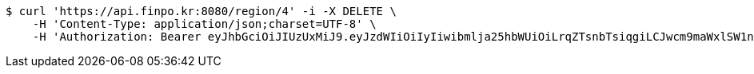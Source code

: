 [source,bash]
----
$ curl 'https://api.finpo.kr:8080/region/4' -i -X DELETE \
    -H 'Content-Type: application/json;charset=UTF-8' \
    -H 'Authorization: Bearer eyJhbGciOiJIUzUxMiJ9.eyJzdWIiOiIyIiwibmlja25hbWUiOiLrqZTsnbTsiqgiLCJwcm9maWxlSW1nIjoiaHR0cDovL2xvY2FsaG9zdDo4MDgwL3VwbG9hZC9wcm9maWxlLzI2NDkyMzVjLWVmZmItNDRkOS1hMTgyLTI5NjFiOTM0ZWU4YmltYWdlZmlsZS5qcGVnIiwicmVnaW9uMSI6IuyEnOyauCIsInJlZ2lvbjIiOiLqsJXrj5kiLCJvQXV0aFR5cGUiOiJLQUtBTyIsImF1dGgiOiJST0xFX1VTRVIiLCJleHAiOjE2NTM2Njk1OTJ9.srH1rVXE4RwzcsDGvfvpNoWCYUzUiI_oAVM0okTZAadGNn3dCZM3YFYs69mHB3pOLmjGXDcfsMTnwm8X16AUZw'
----